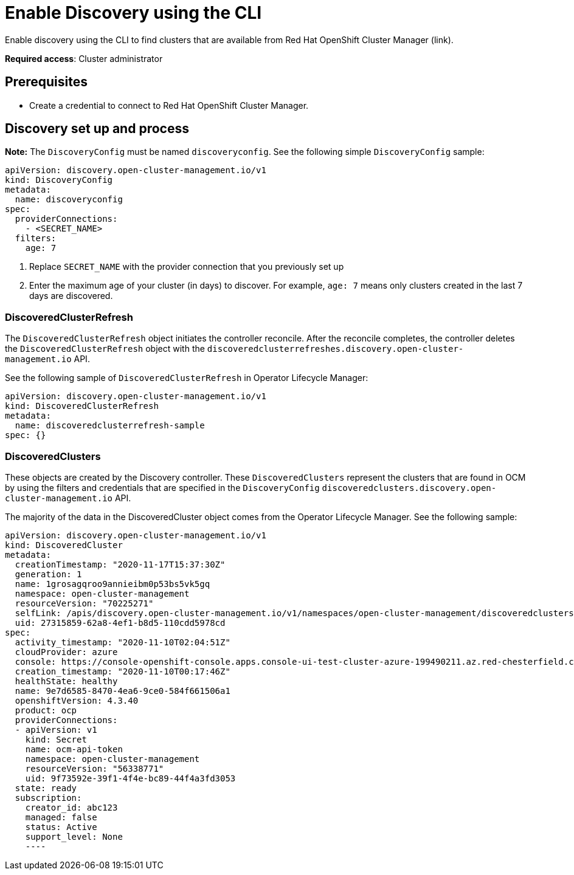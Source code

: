 [#discovery-enable-cli]
= Enable Discovery using the CLI

Enable discovery using the CLI to find clusters that are available from Red Hat OpenShift Cluster Manager (link).

**Required access**: Cluster administrator

[#enable-prerequisites]
== Prerequisites

* Create a credential to connect to Red Hat OpenShift Cluster Manager.

[#setup-discovery]
== Discovery set up and process

*Note:* The `DiscoveryConfig` must be named `discoveryconfig`. See the following simple `DiscoveryConfig` sample:

[source,yaml]
----
apiVersion: discovery.open-cluster-management.io/v1
kind: DiscoveryConfig
metadata:
  name: discoveryconfig
spec:
  providerConnections:
    - <SECRET_NAME>
  filters:
    age: 7
----

. Replace `SECRET_NAME` with the provider connection that you previously set up
. Enter the maximum age of your cluster (in days) to discover. For example, `age: 7` means only clusters created in the last 7 days are discovered.

[#refresh-discovery]
=== DiscoveredClusterRefresh

The `DiscoveredClusterRefresh` object initiates the controller reconcile. After the reconcile completes, the controller deletes the `DiscoveredClusterRefresh` object with the `discoveredclusterrefreshes.discovery.open-cluster-management.io` API.

See the following sample of `DiscoveredClusterRefresh` in Operator Lifecycle Manager:

[source,yaml]
----
apiVersion: discovery.open-cluster-management.io/v1
kind: DiscoveredClusterRefresh
metadata:
  name: discoveredclusterrefresh-sample
spec: {}
----

[#discovered-clusters]
=== DiscoveredClusters

These objects are created by the Discovery controller. These `DiscoveredClusters` represent the clusters that are found in OCM by using the filters and credentials that are specified in the `DiscoveryConfig` `discoveredclusters.discovery.open-cluster-management.io` API.

The majority of the data in the DiscoveredCluster object comes from the Operator Lifecycle Manager. See the following sample:

[source,yaml]
----
apiVersion: discovery.open-cluster-management.io/v1
kind: DiscoveredCluster
metadata:
  creationTimestamp: "2020-11-17T15:37:30Z"
  generation: 1
  name: 1grosagqroo9annieibm0p53bs5vk5gq
  namespace: open-cluster-management
  resourceVersion: "70225271"
  selfLink: /apis/discovery.open-cluster-management.io/v1/namespaces/open-cluster-management/discoveredclusters/1grosagqroo9annieibm0p53bs5vk5gq
  uid: 27315859-62a8-4ef1-b8d5-110cdd5978cd
spec:
  activity_timestamp: "2020-11-10T02:04:51Z"
  cloudProvider: azure
  console: https://console-openshift-console.apps.console-ui-test-cluster-azure-199490211.az.red-chesterfield.com
  creation_timestamp: "2020-11-10T00:17:46Z"
  healthState: healthy
  name: 9e7d6585-8470-4ea6-9ce0-584f661506a1
  openshiftVersion: 4.3.40
  product: ocp
  providerConnections:
  - apiVersion: v1
    kind: Secret
    name: ocm-api-token
    namespace: open-cluster-management
    resourceVersion: "56338771"
    uid: 9f73592e-39f1-4f4e-bc89-44f4a3fd3053
  state: ready
  subscription:
    creator_id: abc123
    managed: false
    status: Active
    support_level: None
    ----
